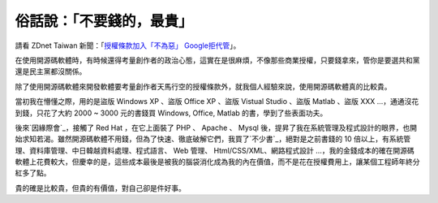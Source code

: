 俗話說：「不要錢的，最貴」
================================================================================

請看 ZDnet Taiwan 新聞：「`授權條款加入「不為惡」 Google拒代管`_」。

在使用開源碼軟體時，有時候還得考量創作者的政治心態，這實在是很麻煩，不像那些商業授權，只要錢拿來，管你是要選共和黨還是民主黨都沒關係。

除了使用開源碼軟體來開發軟體要考量創作者天馬行空的授權條款外，就我個人經驗來說，使用開源碼軟體真的比較貴。

當初我在懵懂之際，用的是盜版 Windows XP 、盜版 Office XP 、盜版 Vistual Studio 、盜版 Matlab 、盜版 XXX
…，通通沒花到錢，只花了大約 2000 ~ 3000 元的書錢買 Windows, Office, Matlab 的書，學到了些表面功夫。

後來`因緣際會`_，接觸了 Red Hat ，在它上面裝了 PHP 、 Apache 、 Mysql
後，提昇了我在系統管理及程式設計的眼界，也開始求知若渴。雖然開源碼軟體不用錢，但為了快速、徹底破解它們，我買了`不少書`_，絕對是之前書錢的 10
倍以上，有系統管理、資料庫管理、中日韓越資料處理、程式語言、 Web 管理、 Html/CSS/XML、網路程式設計
…，我的金錢成本的確在開源碼軟體上花費較大，但慶幸的是，這些成本最後是被我的腦袋消化成為我的內在價值，而不是花在授權費用上，讓某個工程師年終分紅多了點。

貴的確是比較貴，但貴的有價值，對自己卻是件好事。

.. _授權條款加入「不為惡」 Google拒代管: http://www.zdnet.com.tw/news/software/0,200008
    5678,20143545,00.htm?feed=RSS:+ZDNet+Taiwan%3A+%B7s%BBD+-+%B3%CC%AA%F1%A4
    C%A4%D1
.. _因緣際會: http://www.hoamon.info/#Resume
.. _不少書: http://hoamon.blogspot.com/2009/12/9-perl.html


.. author:: default
.. categories:: chinese
.. tags:: open source
.. comments::